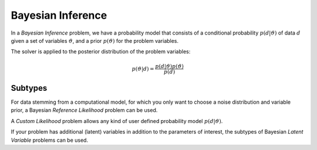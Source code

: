 *****************************
Bayesian Inference
*****************************

..
  In a *Bayesian Inference* problem, the [???] defines and a prior probability density $p(\vartheta)$ for the problem variables,
  and the solver is applied to the [???] of the posterior distribution:

In a *Bayesian Inference* problem, we have a probability model that consists of a conditional probability :math:`p(d | \vartheta)`
of data :math:`d` given a set of variables :math:`\vartheta`, and a prior :math:`p(\vartheta)` for the problem variables.

The solver is applied to the posterior distribution of the problem variables:

.. math::

   p(\vartheta | d) = \frac{p(d | \vartheta) p(\vartheta)}{p(d)}


Subtypes
~~~~~~~~~

For data stemming from a computational model, for which you only want to choose a noise distribution and variable prior,
a Bayesian *Reference Likelihood* problem can be used.

A *Custom Likelihood* problem allows any kind of user defined probability
model :math:`p(d | \vartheta)`.

If your problem has additional (latent) variables in addition to the parameters of interest, the subtypes of Bayesian
*Latent Variable* problems can be used.

.. Todo:
   Approximate
